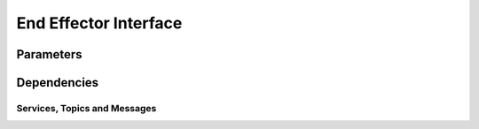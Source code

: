 End Effector Interface
===================================
Parameters
^^^^^^^^^^^^^^^^^^^^^^^^^^^^^^^^^^^^^^^^

Dependencies
^^^^^^^^^^^^^^^^^^^^^^^^^^^^^^^^^^^^^^^^^^

Services, Topics and Messages
-------------------------------------------------